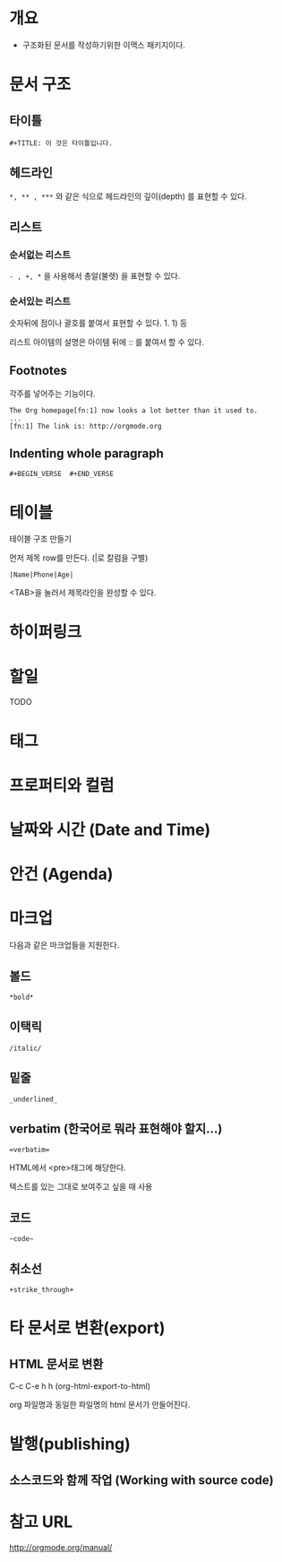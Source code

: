 * 개요
- 구조화된 문서를 작성하기위한 이맥스 패키지이다. 


* 문서 구조
** 타이틀
=#+TITLE: 이 것은 타이틀입니다.=

** 헤드라인
=*, ** , ***= 와 같은 식으로 헤드라인의 깊이(depth) 를 표현할 수 있다.
	
** 리스트
*** 순서없는 리스트
=- , +, *= 을 사용해서 총알(불렛) 을 표현할 수 있다.

*** 순서있는 리스트
숫자뒤에 점이나 괄호를 붙여서 표현할 수 있다. 1. 1) 등 

리스트 아이템의 설명은 아이템 뒤에 :: 를 붙여서 할 수 있다. 

** Footnotes
각주를 넣어주는 기능이다.

#+BEGIN_SRC org-mode
The Org homepage[fn:1] now looks a lot better than it used to.
...
[fn:1] The link is: http://orgmode.org
#+END_SRC

** Indenting whole paragraph
=#+BEGIN_VERSE  #+END_VERSE=


* 테이블
테이블 구조 만들기

먼저 제목 row를 만든다. (|로 칼럼을 구별)

=|Name|Phone|Age|=

<TAB>을 눌러서 제목라인을 완성할 수 있다.


* 하이퍼링크
* 할일 
TODO
* 태그
* 프로퍼티와 컬럼
* 날짜와 시간 (Date and Time)
* 안건 (Agenda)
* 마크업
다음과 같은 마크업들을 지원한다. 
** 볼드
=*bold*=
** 이택릭
=/italic/=
** 밑줄
=_underlined_=
** verbatim (한국어로 뭐라 표현해야 할지...)
~=verbatim=~

HTML에서 <pre>태그에 해당한다. 

텍스트를 있는 그대로 보여주고 싶을 때 사용



** 코드
=~code~=
** 취소선
=+strike_through+=

* 타 문서로 변환(export)
** HTML 문서로 변환
C-c C-e h h (org-html-export-to-html)

org 파일명과 동일한 파일명의 html 문서가 만들어진다.

* 발행(publishing)
** 소스코드와 함께 작업 (Working with source code)

* 참고 URL
http://orgmode.org/manual/
